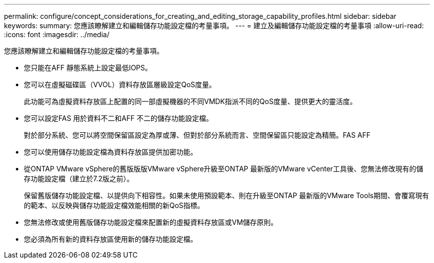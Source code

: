 ---
permalink: configure/concept_considerations_for_creating_and_editing_storage_capability_profiles.html 
sidebar: sidebar 
keywords:  
summary: 您應該瞭解建立和編輯儲存功能設定檔的考量事項。 
---
= 建立及編輯儲存功能設定檔的考量事項
:allow-uri-read: 
:icons: font
:imagesdir: ../media/


[role="lead"]
您應該瞭解建立和編輯儲存功能設定檔的考量事項。

* 您只能在AFF 靜態系統上設定最低IOPS。
* 您可以在虛擬磁碟區（VVOL）資料存放區層級設定QoS度量。
+
此功能可為虛擬資料存放區上配置的同一部虛擬機器的不同VMDK指派不同的QoS度量、提供更大的靈活度。

* 您可以設定FAS 用於資料不二和AFF 不二的儲存功能設定檔。
+
對於部分系統、您可以將空間保留區設定為厚或薄、但對於部分系統而言、空間保留區只能設定為精簡。FAS AFF

* 您可以使用儲存功能設定檔為資料存放區提供加密功能。
* 從ONTAP VMware vSphere的舊版版版VMware vSphere升級至ONTAP 最新版的VMware vCenter工具後、您無法修改現有的儲存功能設定檔（建立於7.2版之前）。
+
保留舊版儲存功能設定檔、以提供向下相容性。如果未使用預設範本、則在升級至ONTAP 最新版的VMware Tools期間、會覆寫現有的範本、以反映與儲存功能設定檔效能相關的新QoS指標。

* 您無法修改或使用舊版儲存功能設定檔來配置新的虛擬資料存放區或VM儲存原則。
* 您必須為所有新的資料存放區使用新的儲存功能設定檔。

